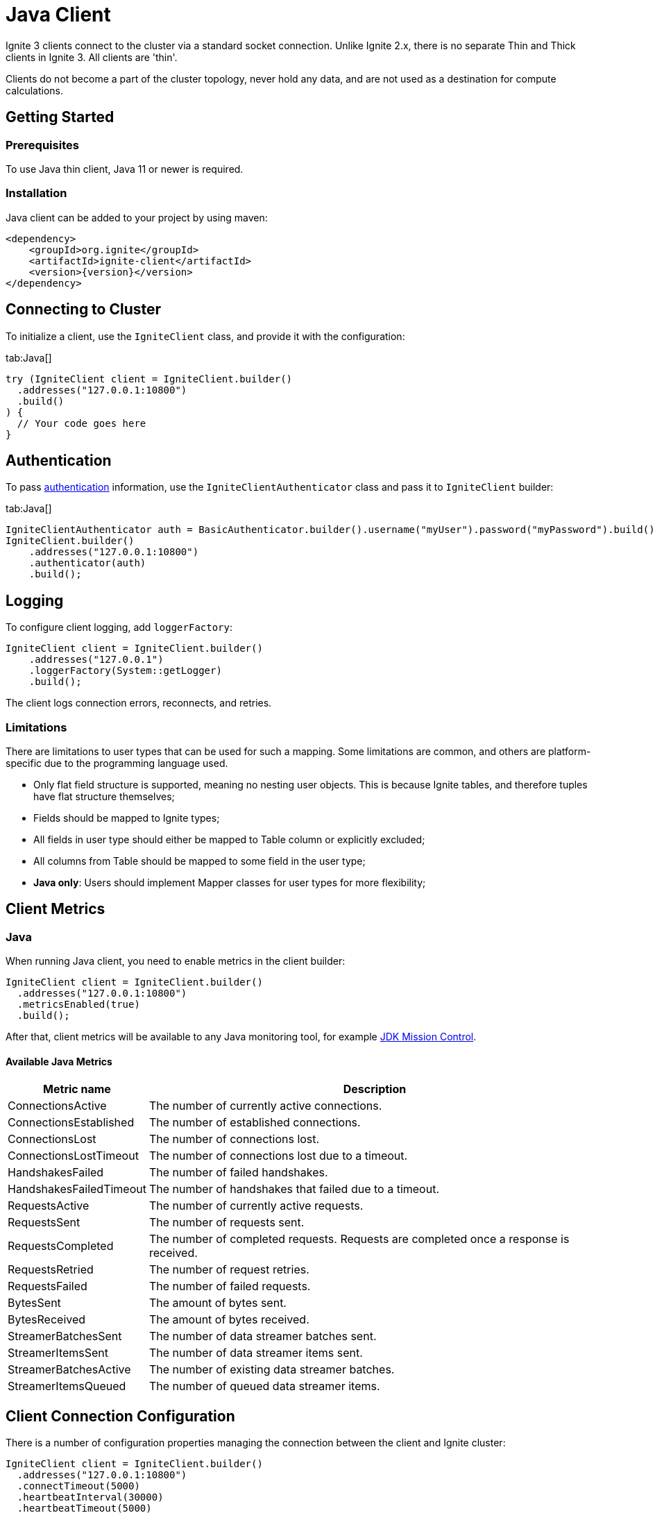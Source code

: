 // Licensed to the Apache Software Foundation (ASF) under one or more
// contributor license agreements.  See the NOTICE file distributed with
// this work for additional information regarding copyright ownership.
// The ASF licenses this file to You under the Apache License, Version 2.0
// (the "License"); you may not use this file except in compliance with
// the License.  You may obtain a copy of the License at
//
// http://www.apache.org/licenses/LICENSE-2.0
//
// Unless required by applicable law or agreed to in writing, software
// distributed under the License is distributed on an "AS IS" BASIS,
// WITHOUT WARRANTIES OR CONDITIONS OF ANY KIND, either express or implied.
// See the License for the specific language governing permissions and
// limitations under the License.
= Java Client

Ignite 3 clients connect to the cluster via a standard socket connection. Unlike Ignite 2.x, there is no separate Thin and Thick clients in Ignite 3. All clients are 'thin'.

Clients do not become a part of the cluster topology, never hold any data, and are not used as a destination for compute calculations.

== Getting Started

=== Prerequisites

To use Java thin client, Java 11 or newer is required.

=== Installation

Java client can be added to your project by using maven:

[source, xml, subs="attributes,specialchars"]
----
<dependency>
    <groupId>org.ignite</groupId>
    <artifactId>ignite-client</artifactId>
    <version>{version}</version>
</dependency>
----

== Connecting to Cluster

To initialize a client, use the `IgniteClient` class, and provide it with the configuration:

[tabs]
--
tab:Java[]
[source, java]
----
try (IgniteClient client = IgniteClient.builder()
  .addresses("127.0.0.1:10800")
  .build()
) {
  // Your code goes here
}
----
--

== Authentication

To pass link:administrators-guide/security/authentication#user-authorization[authentication] information, use the `IgniteClientAuthenticator` class and pass it to `IgniteClient` builder:

[tabs]
--
tab:Java[]
[source, java]
----
IgniteClientAuthenticator auth = BasicAuthenticator.builder().username("myUser").password("myPassword").build();
IgniteClient.builder()
    .addresses("127.0.0.1:10800")
    .authenticator(auth)
    .build();
----
--

== Logging

To configure client logging, add `loggerFactory`:

[source, java]
----
IgniteClient client = IgniteClient.builder()
    .addresses("127.0.0.1")
    .loggerFactory(System::getLogger)
    .build();
----

The client logs connection errors, reconnects, and retries.

=== Limitations

There are limitations to user types that can be used for such a mapping. Some limitations are common, and others are platform-specific due to the programming language used.

- Only flat field structure is supported, meaning no nesting user objects. This is because Ignite tables, and therefore tuples have flat structure themselves;
- Fields should be mapped to Ignite types;
- All fields in user type should either be mapped to Table column or explicitly excluded;
- All columns from Table should be mapped to some field in the user type;
- *Java only*: Users should implement Mapper classes for user types for more flexibility;


== Client Metrics

=== Java

When running Java client, you need to enable metrics in the client builder:

[source, java]
----
IgniteClient client = IgniteClient.builder()
  .addresses("127.0.0.1:10800")
  .metricsEnabled(true)
  .build();
----

After that, client metrics will be available to any Java monitoring tool, for example link:https://www.oracle.com/java/technologies/jdk-mission-control.html[JDK Mission Control].

==== Available Java Metrics

[width="100%",cols="20%,80%",opts="header"]
|=======================================================================
|Metric name | Description

|ConnectionsActive|The number of currently active connections.
|ConnectionsEstablished|The number of established connections.
|ConnectionsLost|The number of connections lost.
|ConnectionsLostTimeout|The number of connections lost due to a timeout.
|HandshakesFailed|The number of failed handshakes.
|HandshakesFailedTimeout|The number of handshakes that failed due to a timeout.
|RequestsActive|The number of currently active requests.
|RequestsSent|The number of requests sent.
|RequestsCompleted|The number of completed requests. Requests are completed once a response is received.
|RequestsRetried|The number of request retries.
|RequestsFailed|The number of failed requests.
|BytesSent|The amount of bytes sent.
|BytesReceived|The amount of bytes received.
|StreamerBatchesSent|The number of data streamer batches sent.
|StreamerItemsSent|The number of data streamer items sent.
|StreamerBatchesActive|The number of existing data streamer batches.
|StreamerItemsQueued|The number of queued data streamer items.

|=======================================================================


== Client Connection Configuration

There is a number of configuration properties managing the connection between the client and Ignite cluster:

[source, java]
----
IgniteClient client = IgniteClient.builder()
  .addresses("127.0.0.1:10800")
  .connectTimeout(5000)
  .heartbeatInterval(30000)
  .heartbeatTimeout(5000)
  .operationTimeout(3000)
  .reconnectInterval(30000)
  .reconnectThrottlingPeriod(30000)
  .reconnectThrottlingRetries(3)
  .retryPolicy(new RetryLimitPolicy().retryLimit(8))
  .build();
----

[width="100%",cols="20%,80%",opts="header"]
|=======================================================================
|Configuration name | Description

|connectTimeout|Client connection timeout, in milliseconds.
|heartbeatInterval|Heartbeat message interval, in milliseconds.
|heartbeatTimeout|Heartbeat message timeout, in milliseconds.
|operationTimeout|Operation timeout, in milliseconds.
|reconnectInterval|Background reconnect interval, in milliseconds.
|reconnectThrottlingPeriod|Reconnect throttling period, in milliseconds.
|reconnectThrottlingRetries|Reconnect throttling retries.
|retryPolicy|Retry policy. By default, all read operations are retried  up to 16 times, and write operations are not retried.

|=======================================================================
